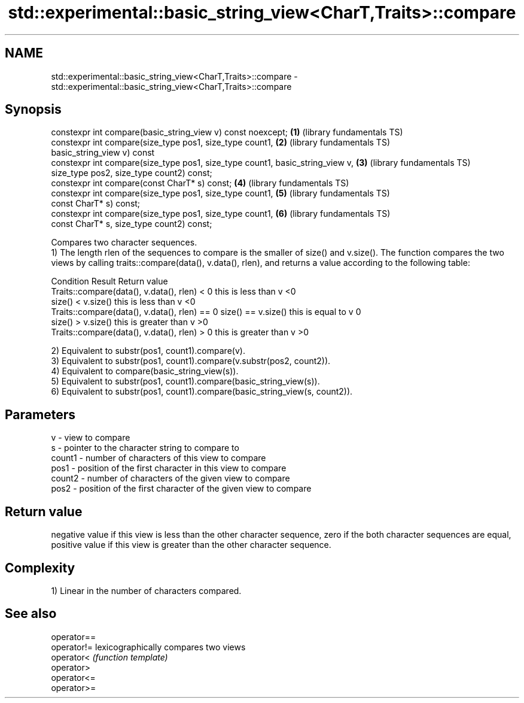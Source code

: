 .TH std::experimental::basic_string_view<CharT,Traits>::compare 3 "2020.03.24" "http://cppreference.com" "C++ Standard Libary"
.SH NAME
std::experimental::basic_string_view<CharT,Traits>::compare \- std::experimental::basic_string_view<CharT,Traits>::compare

.SH Synopsis

  constexpr int compare(basic_string_view v) const noexcept;                   \fB(1)\fP (library fundamentals TS)
  constexpr int compare(size_type pos1, size_type count1,                      \fB(2)\fP (library fundamentals TS)
  basic_string_view v) const
  constexpr int compare(size_type pos1, size_type count1, basic_string_view v, \fB(3)\fP (library fundamentals TS)
  size_type pos2, size_type count2) const;
  constexpr int compare(const CharT* s) const;                                 \fB(4)\fP (library fundamentals TS)
  constexpr int compare(size_type pos1, size_type count1,                      \fB(5)\fP (library fundamentals TS)
  const CharT* s) const;
  constexpr int compare(size_type pos1, size_type count1,                      \fB(6)\fP (library fundamentals TS)
  const CharT* s, size_type count2) const;

  Compares two character sequences.
  1) The length rlen of the sequences to compare is the smaller of size() and v.size(). The function compares the two views by calling traits::compare(data(), v.data(), rlen), and returns a value according to the following table:

  Condition                                                       Result                 Return value
  Traits::compare(data(), v.data(), rlen) < 0                     this is less than v    <0
                                               size() < v.size()  this is less than v    <0
  Traits::compare(data(), v.data(), rlen) == 0 size() == v.size() this is equal to v     0
                                               size() > v.size()  this is greater than v >0
  Traits::compare(data(), v.data(), rlen) > 0                     this is greater than v >0

  2) Equivalent to substr(pos1, count1).compare(v).
  3) Equivalent to substr(pos1, count1).compare(v.substr(pos2, count2)).
  4) Equivalent to compare(basic_string_view(s)).
  5) Equivalent to substr(pos1, count1).compare(basic_string_view(s)).
  6) Equivalent to substr(pos1, count1).compare(basic_string_view(s, count2)).

.SH Parameters


  v      - view to compare
  s      - pointer to the character string to compare to
  count1 - number of characters of this view to compare
  pos1   - position of the first character in this view to compare
  count2 - number of characters of the given view to compare
  pos2   - position of the first character of the given view to compare


.SH Return value

  negative value if this view is less than the other character sequence, zero if the both character sequences are equal, positive value if this view is greater than the other character sequence.

.SH Complexity

  1) Linear in the number of characters compared.

.SH See also



  operator==
  operator!= lexicographically compares two views
  operator<  \fI(function template)\fP
  operator>
  operator<=
  operator>=




